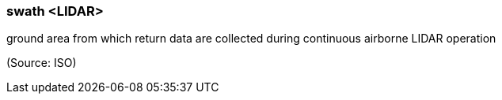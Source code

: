 === swath <LIDAR>

ground area from which return data are collected during continuous airborne LIDAR operation

(Source: ISO)


